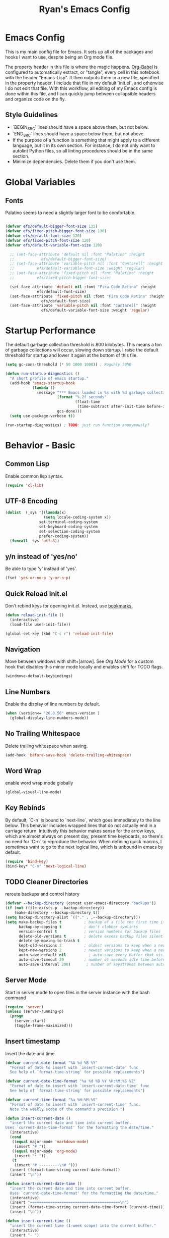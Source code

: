 #+TITLE: Ryan's Emacs Config
#+STARTUP: overview
#+PROPERTY: header-args:emacs-lisp :lexical t :tangle ./racinit.el :results silen
#+EXCLUDE_TAGS: noexport

* Emacs Config
This is my main config file for Emacs. It sets up all of the packages and hooks I want to use, despite being an Org mode file.

The property header in this file is where the magic happens. [[https://orgmode.org/worg/org-contrib/babel/][Org-Babel]] is configured to automatically extract, or "tangle", every cell in this notebook with the header "Emacs-Lisp". It then outputs them in a new file, specified in the property header. I include that file in my default `init.el`, and otherwise I do not edit that file. With this workflow, all editing of my Emacs config is done within this file, and I can quickly jump between collapsible headers and organize code on the fly.

** Style Guidelines
- `BEGIN_SRC` lines should have a space above them, but not below.
- `END_SRC` lines should have a space below them, but not above.
- If the purpose of a function is something that might apply to a different language, put it in its own section. For instance, I do not only want to autolint Python files, so all linting procedures should be in the same section.
- Minimize dependencies. Delete them if you don't use them.

* Global Variables
** Fonts
Palatino seems to need a slightly larger font to be comfortable.

#+BEGIN_SRC emacs-lisp

  (defvar efs/default-bigger-font-size 135)
  (defvar efs/fixed-pitch-bigger-font-size 130)
  (defvar efs/default-font-size 120)
  (defvar efs/fixed-pitch-font-size 120)
  (defvar efs/default-variable-font-size 120)

	;; (set-face-attribute 'default nil :font "Palatino" :height
	;;    		  efs/default-bigger-font-size)
	;; (set-face-attribute 'variable-pitch nil :font "Cantarell" :height
	;; 		    efs/default-variable-font-size :weight 'regular)
	;; (set-face-attribute 'fixed-pitch nil :font "Palatino" :height
	;; 		    efs/fixed-pitch-bigger-font-size)

	(set-face-attribute 'default nil :font "Fira Code Retina" :height
			    efs/default-font-size)
	(set-face-attribute 'fixed-pitch nil :font "Fira Code Retina" :height
			      efs/default-font-size)
	(set-face-attribute 'variable-pitch nil :font "Cantarell" :height
			      efs/default-variable-font-size :weight 'regular)
#+END_SRC
* Startup Performance
  The default garbage collection threshold is 800 kilobytes. This means a ton of garbage collections will occur, slowing down startup. I raise the default threshold for startup and lower it again at the bottom of this file.

#+BEGIN_SRC emacs-lisp
  (setq gc-cons-threshold (* 50 1000 1000)) ; Roguhly 50MB

  (defun run-startup-diagnostics ()
    "A short profile of emacs startup."
    (add-hook 'emacs-startup-hook
              (lambda ()
                (message "*** Emacs loaded in %s with %d garbage collections."
                         (format "%.2f seconds"
                                 (float-time
                                  (time-subtract after-init-time before-init-time)))
                         gcs-done)))
    (setq use-package-verbose t))

  (run-startup-diagnostics) ; TODO: just run function anonymously?
#+END_SRC
* Behavior - Basic
** Common Lisp
Enable common lisp syntax.
#+BEGIN_SRC emacs-lisp
  (require 'cl-lib)
#+END_SRC
** UTF-8 Encoding
#+BEGIN_SRC emacs-lisp
  (dolist  (_sys '((lambda(x)
                   (setq locale-coding-system x))
                 set-terminal-coding-system
                 set-keyboard-coding-system
                 set-selection-coding-system
                 prefer-coding-system))
    (funcall _sys 'utf-8))
#+END_SRC
** y/n instead of 'yes/no'
Be able to type 'y' instead of 'yes'.
#+BEGIN_SRC emacs-lisp
  (fset 'yes-or-no-p 'y-or-n-p)
#+END_SRC
** Quick Reload init.el
 Don't rebind keys for opening init.el. Instead, use [[https://emacs.stackexchange.com/questions/35170/is-there-a-key-binding-to-open-the-configuration-file-of-emacs][bookmarks.]]
 #+BEGIN_SRC emacs-lisp
   (defun reload-init-file ()
     (interactive)
     (load-file user-init-file))

   (global-set-key (kbd "C-c r") 'reload-init-file)
 #+END_SRC
** Navigation
Move between windows with shift+[arrow]. See [[Org Mode]] for a custom hook that disables this minor mode locally and enables shift for TODO flags.

#+BEGIN_SRC emacs-lisp
   (windmove-default-keybindings)
 #+END_SRC

** Line Numbers
Enable the display of line numbers by default.

#+BEGIN_SRC emacs-lisp
  (when (version<= "26.0.50" emacs-version )
    (global-display-line-numbers-mode))
#+END_SRC

** No Trailing Whitespace
Delete trailing whitespace when saving.

#+BEGIN_SRC emacs-lisp
  (add-hook 'before-save-hook 'delete-trailing-whitespace)
#+END_SRC

** Word Wrap
enable word wrap mode globally

#+BEGIN_SRC emacs-lisp
  (global-visual-line-mode)
#+END_SRC

** Key Rebinds
By default, `C-n` is bound to `next-line`, which goes immediately to the line below. This behavior includes wrapped lines that do not actually end in a carriage return. Intuitively this behavior makes sense for the arrow keys, which are almost always on present day, present time keyboards, so there's no need for `C-n` to reproduce the behavior. When defining quick macros, I sometimes want to go to the next logical line, which is unbound in emacs by default.

#+BEGIN_SRC emacs-lisp
(require 'bind-key)
(bind-key* "C-n" 'next-logical-line)
#+END_SRC

** TODO Cleaner Directories
reroute backups and control history

#+BEGIN_SRC emacs-lisp
  (defvar --backup-directory (concat user-emacs-directory "backups"))
  (if (not (file-exists-p --backup-directory))
      (make-directory --backup-directory t))
  (setq backup-directory-alist `(("." . ,--backup-directory)))
  (setq make-backup-files t          ; backup of a file the first time it is saved.
        backup-by-copying t          ; don't clobber symlinks
        version-control t            ; version numbers for backup files
        delete-old-versions t        ; delete excess backup files silently
        delete-by-moving-to-trash t
        kept-old-versions 2          ; oldest versions to keep when a new numbered backup is made (default: 2)
        kept-new-versions 2          ; newest versions to keep when a new numbered backup is made (default: 2)
        auto-save-default nil          ; auto-save every buffer that visits a file
        auto-save-timeout 20         ; number of seconds idle time before auto-save (default: 30)
        auto-save-interval 200)       ; number of keystrokes between auto-saves (default: 300)
#+END_SRC

** Server Mode
Start in server mode to open files in the server instance with the bash command

#+BEGIN_SRC emacs-lisp
  (require 'server)
  (unless (server-running-p)
    (progn
      (server-start)
      (toggle-frame-maximized)))
#+END_SRC

** Insert timestamp
Insert the date and time.
#+BEGIN_SRC emacs-lisp
  (defvar current-date-format "%A %d %B %Y"
    "Format of date to insert with `insert-current-date' func
    See help of `format-time-string' for possible replacements")

  (defvar current-date-time-format "%a %d %B %Y %H:%M:%S %Z"
    "Format of date to insert with `insert-current-date-time' func
    See help of `format-time-string' for possible replacements")

  (defvar current-time-format "%a %H:%M:%S"
    "Format of date to insert with `insert-current-time' func.
    Note the weekly scope of the command's precision.")

  (defun insert-current-date ()
    "insert the current date and time into current buffer.
  Uses `current-date-time-format' for the formatting the date/time."
    (interactive)
    (cond
     ((equal major-mode 'markdown-mode)
      (insert "# "))
     ((equal major-mode 'org-mode)
      (insert "* "))
     (t
      (insert "# ---------\n# ")))
    (insert (format-time-string current-date-format))
    (insert "\n"))

  (defun insert-current-date-time ()
    "insert the current date and time into current buffer.
    Uses `current-date-time-format' for the formatting the date/time."
    (interactive)
    (insert "========================================\n")
    (insert (format-time-string current-date-time-format (current-time)))
    (insert "\n"))

  (defun insert-current-time ()
    "insert the current time (1-week scope) into the current buffer."
    (interactive)
    (insert "- ")
    (insert (format-time-string current-time-format (current-time)))
    (insert " "))

  (global-set-key "\C-x\C-d" 'insert-current-date)
  (global-set-key "\C-x\C-t" 'insert-current-time)
#+END_SRC

* Behavior - Packages
** Packages
Always add ~:ensure t~ to packages with ~use-package~. This causes packages to be installed automatically if they are not present on your system (this is useful when jumping back and forth between a few different machines).

#+BEGIN_SRC emacs-lisp
  ;(require 'use-package)
  (require 'use-package-ensure)
  (setq use-package-always-ensure t)
#+END_SRC

** Try

Download and give a melpa package a shot without adding it to init.el.

#+BEGIN_SRC emacs-lisp
  (use-package try
    :defer t)
#+END_SRC

** which-key mode
A nice mode that shows a list of key bindings that follow from inputs you've already entered.

#+BEGIN_SRC emacs-lisp
  (use-package which-key
    :defer 0
    :diminish which-key-mode
    :config
    (which-key-mode)
    (setq which-key-idle-delay 1))
#+END_SRC

** Enable parenthesis matching mode
https://melpa.org/#/mic-paren

#+BEGIN_SRC emacs-lisp
  (use-package mic-paren
    :config
    (dolist (hooks '(c-mode-common-hook
                    python-mode-hook
                    org-mode-hook
                    emacs-lisp-mode-hook))
      (add-hook hooks 'paren-activate)))
#+END_SRC

** Load non-MELPA packages
 #+begin_src emacs-lisp
   ;;; Place to put local packages.
   (let* ((path (expand-file-name "lisp" user-emacs-directory))
          (local-pkgs (mapcar 'file-name-directory (directory-files-recursively path ".*\\.el"))))
     (if (file-accessible-directory-p path)
         (mapc (apply-partially 'add-to-list 'load-path) local-pkgs)
       (make-directory path :parents)))
 #+end_src

* Theme and Appearance
[[https://emacs.stackexchange.com/questions/7151/is-there-a-way-to-detect-that-emacs-is-running-in-a-terminal][Terminal sessions]] can have problems with color themes, so only load your custom color profile if running in a GUI. I do this by running emacs with two different aliases, one for a full GUI session and another for a terminal, with its own minimal init.el loaded. This is usually only for git commits and other quick edits.
** Visual Tweaks
 Disable the default splash screen, the visual scrollbars, the tool bar, and the menu bar that you never click.

#+BEGIN_SRC emacs-lisp
  (setq inhibit-splash-screen t)
  (scroll-bar-mode -1)
  (menu-bar-mode -1)
  (tool-bar-mode -1)
 #+END_SRC

*** Rainbow Mode
- Sunday 25 February 2024

This highlights hex numbers with the corresponding color, so you know what you're about to get. Useful when doing things like trying to figure out which keyword goes with which color in an rxvt config...

#+BEGIN_SRC emacs-lisp
    (use-package rainbow-mode
      :ensure t)
 #+END_SRC

** load a default theme.
[[https://emacsfodder.github.io/emacs-theme-editor/][Edit your own theme]], or find a [[https://peach-melpa.org/][premade theme]] you like online.

#+BEGIN_SRC emacs-lisp
  (add-to-list 'custom-theme-load-path "~/.emacs.d/themes/")
  (if (display-graphic-p)
      ;;(load-theme 'neptune t))
      (load-theme 'xemacs t))
#+END_SRC

** Display clock and system load average

#+BEGIN_SRC emacs-lisp
  (setq display-time-24hr-format t)
  (display-time-mode 1)
#+END_SRC

** Transparency
Set transparency, and map transparency toggle to C-c t from https://www.emacswiki.org/emacs/TransparentEmacs

#+BEGIN_SRC emacs-lisp
  (defun toggle-transparency ()
    (interactive)
    (let ((alpha (frame-parameter nil 'alpha)))
      (set-frame-parameter
       nil 'alpha
       (if (eql (cond ((numberp alpha) alpha)
                      ((numberp (cdr alpha)) (cdr alpha))
                      ;; Also handle undocumented (<active> <inactive>) form.
                      ((numberp (cadr alpha)) (cadr alpha)))
                100)
           '(95 . 50) '(100 . 100)))))
  (global-set-key (kbd "C-c t") 'toggle-transparency)
#+END_SRC

** Modeline - Spaceline

#+BEGIN_SRC emacs-lisp
  (use-package spaceline
    :config
    (require 'spaceline-config)
    (setq powerline-default-separator (quote arrow))
    (spaceline-spacemacs-theme)
    (spaceline-toggle-projectile-root-off))
#+END_SRC

** diminish - hide minor modes from line

#+BEGIN_SRC emacs-lisp
  (use-package diminish
    :after spaceline
    :init
    (dolist (diminish-list '(page-break-lines-mode
			     undo-tree-mode
			     org-src-mode
			     eldoc-mode
			     visual-line-mode
			     org-indent-mode
			     ))
      (diminish diminish-list)))
#+END_SRC

* Searching
The three packages here are ~ivy~, ~counsel~, and ~swiper~. Together they give regular expression searches with spaces and suggest completions for commands and other minibuffer actions. ~Ivy-rich~ provides extra information on functions in ivy menus.
#+BEGIN_SRC emacs-lisp

  ;; ivy gives intelligent file search with M-x
  (use-package ivy
    :diminish
    :config
    (ivy-mode 1))

  (use-package ivy-rich
    :after ivy
    :init
    (ivy-rich-mode 1))

  ;; counsel is a requirement for swiper
  (use-package counsel)

  ;; swiper is an improved search with intelligent pattern matching.
  (use-package swiper
    :bind (("C-s" . swiper)
           ("C-r" . swiper)
           ("C-c C-r" . ivy-resume)
           ("M-x" . counsel-M-x)
           ("C-x C-f" . counsel-find-file)
           ("M-y" . counsel-yank-pop)
           ("M-n" . (lambda () (interactive) (search-forward (car swiper-history))))
           ("M-p" . (lambda () (interactive) (search-backward (car swiper-history)))))
    :config
    (progn
      (setq ivy-use-virtual-buffers t)
      (setq ivy-display-style 'fancy)
      (define-key read-expression-map (kbd "C-r") 'counsel-expression-history)))
#+END_SRC

* iBuffer

#+BEGIN_SRC emacs-lisp
  ;; begin ibuffer at startup.

  ;; Navigation -------------------------------------------------------------
  (defalias 'list-buffers 'ibuffer)

  ;; Don't show filter groups if there are no filters in the group
  (setq ibuffer-show-empty-filter-groups nil)
  (setq ibuffer-sorting-mode major-mode)
  ;; Don't ask for confirmation to delete unmodified buffers
  (setq ibuffer-expert t)

  ;; categorize buffers by groups:
  (setq ibuffer-saved-filter-groups
        (quote (("default"
                 ("python" (mode . python-mode))
                 ("c/c++" (or
                           (mode . c-mode)
                           (mode . c++-mode)))
                 ("org" (mode . org-mode))
                 ("TeX" (or (filename . ".tex")
                            (filename . ".sty")))
                 ("docs" (mode . markdown-mode))
                 ("web" (or
                         (mode . mhtml-mode)
                         (mode . html-mode)
                         (mode . css-mode)))
                 ("emacs" (or
                           (name . "^\\*scratch\\*$")
                           (name . "^\\*Warnings\\*$")
                           (name . "^\\*Messages\\*$")))
                 ("Dired" (mode . dired-mode))
                 ))))

  (add-hook 'ibuffer-mode-hook
            (lambda ()
              (ibuffer-switch-to-saved-filter-groups "default")))
#+END_SRC
** Make 'size' column human readable
[[https://www.emacswiki.org/emacs/IbufferMode#h5o-12:~:text=match%20qualifier%20it))))-,Use%20Human%20readable%20Size%20column,-I%20don%E2%80%99t%20like][Emacs Wiki has a solution to this.]]

#+BEGIN_SRC emacs-lisp
  (defun human-readable-file-sizes-to-bytes (string)
    "Convert a human-readable file size into bytes."
    (interactive)
    (cond
     ((string-suffix-p "G" string t)
      (* 1000000000 (string-to-number (substring string 0 (- (length string) 1)))))
     ((string-suffix-p "M" string t)
      (* 1000000 (string-to-number (substring string 0 (- (length string) 1)))))
     ((string-suffix-p "K" string t)
      (* 1000 (string-to-number (substring string 0 (- (length string) 1)))))
     (t
      (string-to-number (substring string 0 (- (length string) 1))))))

  (defun bytes-to-human-readable-file-sizes (bytes)
    "Convert number of bytes to human-readable file size."
    (interactive)
    (cond
     ((> bytes 1000000000) (format "%10.1fG" (/ bytes 1000000000.0)))
     ((> bytes 100000000) (format "%10.0fM" (/ bytes 1000000.0)))
     ((> bytes 1000000) (format "%10.1fM" (/ bytes 1000000.0)))
     ((> bytes 100000) (format "%10.0fk" (/ bytes 1000.0)))
     ((> bytes 1000) (format "%10.1fk" (/ bytes 1000.0)))
     (t (format "%10d" bytes))))

  ;; Use human readable Size column instead of original one

  (define-ibuffer-column size-h
    (:name "Size"
           :summarizer
           (lambda (column-strings)
             (let ((total 0))
               (dolist (string column-strings)
                 (setq total
                       (+ (float (human-readable-file-sizes-to-bytes string))
                          total)))
               (bytes-to-human-readable-file-sizes total)))); :summarizer nil
    (bytes-to-human-readable-file-sizes (buffer-size)))

  ;; Modify the default ibuffer-formats
  (setq ibuffer-formats
        '((mark modified read-only locked " "
                (name 30 30 :left :elide)
                " "
                (size-h 11 -1 :right)
                " "
                (mode 16 16 :left :elide)
                " "
                filename-and-process)
          (mark " "
                (name 33 33)
                " " filename)))
#+END_SRC

* Dashboard / Homescreen
- Added dashboard config to [[https://githubmemory.com/repo/emacs-dashboard/emacs-dashboard/issues/297][close agenda buffers]] after reading them on startup.

#+BEGIN_SRC emacs-lisp
  (use-package projectile
    :diminish projectile-mode
    :config (projectile-mode)
    :bind-keymap
    ("C-c p" . projectile-command-map)
    :custom ((projectile-completion-system 'ivy))
    :init
    (when (file-directory-p "~/repos/")
      (setq projectile-project-search-path '("~/repos/"))))

  (use-package all-the-icons)

  ;; install if not present
  (unless (file-exists-p "~/.local/share/fonts/all-the-icons.ttf")
    (all-the-icons-install-fonts))

  (use-package dashboard
    :config
    (dashboard-setup-startup-hook)
    (setq dashboard-startup-banner "~/.emacs.d/banner/Aoba.png")
    (setq dashboard-items '((projects . 10)
                            (agenda . 5)
                            (recents . 15)
                            (bookmarks . 5)
                            (registers . 5)))
    (setq dashboard-center-content t)
    (setq dashboard-set-file-icons t)
    (setq dashboard-set-heading-icons t)
    (setq dashboard-footer-messages nil)
    (load-file "~/.emacs.d/dashboard_quotes.el")
    (setq dashboard-banner-logo-title (nth (random (length dashboard-quote-list)) dashboard-quote-list))
    (setq dashboard-agenda-release-buffers t))
#+END_SRC

* Org Mode
** Org Base Config
#+BEGIN_SRC emacs-lisp
  ;; Org-mode ------------------------------------------------------------
  (defun org-mode-setup ()
    (org-indent-mode)
    (dolist (face '((org-level-1 . 1.3)
                    (org-level-2 . 1.2)
                    (org-level-3 . 1.1)
                    (org-level-4 . 1.0)
                    (org-level-5 . 1.1)
                    (org-level-6 . 1.1)
                    (org-level-7 . 1.1)
                    (org-level-8 . 1.1)))
      (set-face-attribute (car face) nil :font "Cantarell" :weight 'regular :height (cdr face)))
    (set-face-attribute 'org-block nil :foreground nil :inherit 'fixed-pitch)
    (set-face-attribute 'org-code nil   :inherit '(shadow fixed-pitch))
    (set-face-attribute 'org-table nil   :inherit '(shadow fixed-pitch))
    (set-face-attribute 'org-verbatim nil :inherit '(shadow fixed-pitch))
    (set-face-attribute 'org-special-keyword nil :inherit '(font-lock-comment-face fixed-pitch))
    (set-face-attribute 'org-meta-line nil :inherit '(font-lock-comment-face fixed-pitch))
    (set-face-attribute 'org-checkbox nil :inherit 'fixed-pitch))

  ;;(org-mode-setup)
  (defun org-winmove-setup()
    (setq-local windmove-mode nil)
    (add-hook 'org-shiftup-final-hook 'windmove-up)
    (add-hook 'org-shiftleft-final-hook 'windmove-left)
    (add-hook 'org-shiftdown-final-hook 'windmove-down)
    (add-hook 'org-shiftright-final-hook 'windmove-right))

  (defun org-note-insert-page ()
    "Prompt user to enter a number, with input history support."
    (interactive)
    (let (n)
      (setq n (read-number "Enter a page number: " ))
      (end-of-line)
      (insert "\n- ")
      (insert (format "(%d) " n))))

  (use-package org
    :hook
    ((org-mode . org-mode-setup)
     (org-mode . org-winmove-setup))
    :commands (org-capture org-agenda)
    :config
    (setq org-ellipsis " ▾") ;; get rid of ugly orange underlining
    (require 'ox-md)   ;; Add markdown export support
    :bind
    ("C-c a" . org-agenda)
    ("C-p"   . org-note-insert-page))

  (use-package org-bullets
    :hook (org-mode . org-bullets-mode)
    :custom
    (org-bullets-bullet-list '("あ" "い" "う" "え" "お")))

  ;; org agenda
  (setq org-agenda-files
        '("~/Dropbox/emacs/rac-agenda.org"
          "~/Dropbox/emacs/Birthdays.org"))
  (setq org-log-done 'time)

  ;; reveal.js presentations
  (use-package ox-reveal
    :config
    ;; We need to tell ox-reveal where to find the js file.
    (dolist (setq '(
                    (org-reveal-root "http://cdn.jsdelivr.net/npm/reveal.js")
                    (org-reveal-mathjax t)))))

#+END_SRC
** Org Links Mode

#+BEGIN_SRC emacs-lisp
  (global-set-key (kbd "C-c c")
                  'org-capture)

  (defadvice org-capture-finalize
      (after delete-capture-frame activate)
    "Advise capture-finalize to close the frame"
    (if (equal "capture" (frame-parameter nil 'name))
        (delete-frame)))

  (defadvice org-capture-destroy
      (after delete-capture-frame activate)
    "Advise capture-destroy to close the frame"
    (if (equal "capture" (frame-parameter nil 'name))
        (delete-frame)))

  (use-package noflet)

  (defun make-capture-frame ()
    "Create a new frame and run org-capture."
    (interactive)
    (make-frame '((name . "capture")))
    (select-frame-by-name "capture")
    (delete-other-windows)
    (noflet ((switch-to-buffer-other-window (buf) (switch-to-buffer buf)))
      (org-capture)))
#+END_SRC

** Org babel load languages

#+BEGIN_SRC emacs-lisp
  (with-eval-after-load 'org
    (org-babel-do-load-languages
     'org-babel-load-languages
     '((emacs-lisp . t)
       (python . t)))
    (setq org-confirm-babel-evaluate nil))
#+END_SRC

** Org Capture Templates

Do not be confused between the quote and the [[https://www.gnu.org/software/emacs/manual/html_node/elisp/Backquote.html][backquote]]. The quote "'( )" returns a list, but does not let you evaluate within it. A backquote will allow items within the list to be evaluated, by prefacing them with a comma operator ",". The comma will evaluate the following list or element, and expand it in the list. I use this below to keep myself from retyping the complicated `link-capture-string` five times (following the "Do Not Repeat Yourself" principle.)

#+BEGIN_SRC emacs-lisp

  (setq link-capture-string "| [[%^{LINK}][%^{TITLE}]] | %^{NOTES} | %^g | %t |")
  (setq quote-capture-string "# %T\n#+BEGIN_QUOTE\n/%^{QUOTE}/\n\t--%^{SOURCE}\n#+END_QUOTE\n\n%?")

  (setq org-capture-templates
        `(
          ("t" "Todo / Tasks" entry (file "~/Dropbox/emacs/rac-agenda.org")
           "* TODO %?\n %U\n %a\n %i \n%T" :empty-lines 1 :prepend t :kill-buffer t)
          ("1" "Links : Geofront" table-line (file+headline
                                              "~/Dropbox/website/org/capture/links-general.org" "Links")
           ,link-capture-string :kill-buffer t)
          ("2" "Links : NERV Headquarters" table-line (file+headline
                                                       "~/Dropbox/website/org/capture/links-focused.org" "Other")
           ,link-capture-string :kill-buffer t)
          ("3" "Links : Central Dogma" table-line (file+headline                                       "~/Dropbox/website/org/capture/links-private.org" "Links")
           ,link-capture-string :kill-buffer t)
          ("n" "Links : Nabokov" table-line (file+headline
                                             "~/Dropbox/website/org/capture/links-general.org" "Nabokovia")
           ,link-capture-string :kill-buffer t)
          ("q" "new quote" plain (file+headline "~/Dropbox/website/org/geocite/other/other-content-index.org" "Quotes")
           :prepend t :kill-buffer t)
          ("g" "Links : Games [Geofront]" table-line (file+headline
                                                      "~/Dropbox/website/org/capture/links-general.org" "Game")
           ,link-capture-string :kill-buffer t)
          ))
#+END_SRC
** Auto tangle Org config file

#+begin_src emacs-lisp
  (defun rac-org-babel-tangle-config ()
    (when (string-equal (buffer-file-name)
                        (expand-file-name "~/repos/rac_dotfiles/.emacs.d/racinit.org"))
      (let ((org-confirm-babel-evaluate nil))
        (org-babel-tangle))))

  (add-hook 'org-mode-hook (lambda () (add-hook 'after-save-hook #'rac-org-babel-tangle-config)))
#+end_src

** Visual Fill Org Hook

#+BEGIN_SRC emacs-lisp
  (defun rac-org-mode-visual-fill ()
    (setq visual-fill-column-width 150
          visual-fill-column-center-text t)
    (visual-fill-column-mode 1))

  (use-package visual-fill-column
    :defer t
    :hook (org-mode . rac-org-mode-visual-fill)
    :diminish)
#+END_SRC

** Org Roam

#+BEGIN_SRC emacs-lisp
  (defun org-roam-node-insert-immediate (arg &rest args)
    (interactive "P")
    (let ((args (push arg args))
	      (org-roam-capture-templates (list (append (car org-roam-capture-templates)
							'(:immediate-finish t)))))
      (apply #'org-roam-node-insert args)))
#+END_SRC

#+BEGIN_SRC emacs-lisp
  (use-package org-roam
    :ensure t
    :init
    (setq org-roam-v2-ack t)
    :custom
    (org-roam-directory "~/Dropbox/emacs/Roam/db")
    (org-roam-completion-everywhere t)
    (org-roam-capture-templates
     '(("n" "note: default" plain
        "%?"
        :if-new (file+head "%<%Y%m%d>-${slug}.org" "#+title: ${title}\n")
        :unnarrowed t)
       ("a" "author" plain
        "* Bio\n\n- year: %?\n- Birthplace: %?\n- Other: %?\n\n"
        :if-new (file+head "%<%Y%m%d>-${slug}.org" "#+title: ${title}\n")
        :unnarrowed t)
       ("b" "book" plain
        (file "~/Dropbox/emacs/Roam/templates/book_template.org")
        :if-new (file+head "%<%Y%m%d>-${slug}.org" "#+title: ${title}\n")
        :unnarrowed t)))
    :bind (("C-c n l" . org-roam-buffer-toggle)
  	 ("C-c n f" . org-roam-node-find)
  	 ("C-c n i" . org-roam-node-insert)
  	 ("C-c n I" . org-roam-node-insert-immediate)
  	 ("C-c n c" . org-id-get-create)
  	 :map org-mode-map
  	 ("C-M-i" . completion-at-point))
    :config
    (org-roam-setup)
  					; The following snippet allows searching for tags using `org-roam-node-find`.
  					;  [[https://github.com/org-roam/org-roam/pull/2054]]
    (setq org-roam-node-display-template
  	(concat "${title:*} "
  		(propertize "${tags:10}" 'face 'org-tag)))
    )
                 #+END_SRC

*** Org-Roam-Ui
#+BEGIN_SRC emacs-lisp
  (use-package org-roam-ui
    :ensure t)
#+END_SRC
** Reference and Citations

*** Bibtex

#+BEGIN_SRC emacs-lisp
  (use-package bibtex
    :ensure async)
  (setq bibtex-autokey-year-length 4
        bibtex-autokey-name-year-separator "-"
        bibtex-autokey-year-title-separator "-"
        bibtex-autokey-titleword-separator "-"
        bibtex-autokey-titlewords 2
        bibtex-autokey-titlewords-stretch 1
        bibtex-autokey-titleword-length 5)
#+END_SRC

** Latex with Org Export
[[https://emacs.stackexchange.com/questions/54703/exporting-latex-commands-to-html-mathjax][Exporting LaTeX newcommands to MathJax in Org mode]]

This must be loaded after `org`!!!

#+BEGIN_SRC emacs-lisp
  ;; (with-eval-after-load "org"
  ;; (add-to-list 'org-src-lang-modes '("latex-macros" . latex)))

  (defvar org-babel-default-header-args:latex-macros
    '((:results . "raw")
      (:exports . "results")))

  (defun prefix-all-lines (pre body)
    (with-temp-buffer
      (insert body)
      (string-insert-rectangle (point-min) (point-max) pre)
      (buffer-string)))

  (defun org-babel-execute:latex-macros (body _params)
    (concat
     (prefix-all-lines "#+LATEX_HEADER: " body)
     "\n#+HTML_HEAD_EXTRA: <div style=\"display: none\"> \\(\n"
     (prefix-all-lines "#+HTML_HEAD_EXTRA: " body)
     "\n#+HTML_HEAD_EXTRA: \\)</div>\n"))
   #+END_SRC

* TODO LaTeX
** TODO Auctex / latexmk

#+BEGIN_SRC emacs-lisp
  (use-package auctex
    :mode (("\\.tex\\'" . latex-mode)
           ("\\.sty\\'" . latex-mode))
    ;;:bind (("C-c l" . (compile "latexmk")))
    :bind ("C-<return>" . compile)
    :config
    (setq TeX-electric-sub-and-superscript t)
    )
#+END_SRC

- Wednesday 21 February 2024
There are some detailed examples on LaTeX environments [[https://emacs.stackexchange.com/questions/34189/emacs-setup-for-latex-after-use-package-verse][here]]. Your hooks weren't working because you were in tex mode, not latex mode.

* TODO LSP and IDE Core
** Language Server Protocol
This will take some fiddling. See [[https://emacs-lsp.github.io/lsp-mode/tutorials/how-to-turn-off/][this page]] for a list of the options that can be enabled/disabled in lsp-mode.

#+BEGIN_SRC emacs-lisp :tangle no
  (defun efs/lsp-mode-setup()
    (setq lsp-headerline-breadcrumb-segments '(path-up-to-project file symbols))
    (lsp-headerline-breadcrumb-mode))

  (use-package lsp-mode
    :commands (lsp lsp-deferred)
    :hook (lsp-mode . efs/lsp-mode-setup)
    :init
    (setq lsp-keymap-prefix "C-c l")
    :config
    (setq lsp-enable-which-key-integration t)
    (setq lsp-signature-auto-activate nil)
    (setq lsp-diagnostics-provider :none))

  (use-package lsp-ui
    :hook (lsp-mode . lsp-ui-mode)
    :custom
    (lsp-ui-doc-position 'bottom))

  (use-package lsp-treemacs
    :after lsp)

  (use-package lsp-ivy
    :after lsp)
#+END_SRC

Getting the lsp server [[https://emacs-lsp.github.io/lsp-mode/page/remote/#tramp][working over Tramp]] will be a pain. Avoid it if you can.

- Thursday 07 March 2024
  I'm not sure I like this at all. Disabling completely for now.
** Autocompletion
** Flycheck

#+BEGIN_SRC emacs-lisp
  (use-package flycheck
    :ensure t
    :config
    (add-hook 'after-init-hook #'global-flycheck-mode)
    ;; Set the gcc language standard.
    (add-hook 'c++-mode-hook '(lambda () (setq flycheck-gcc-language-standard "c++23")))
    ;; Tell cppcheck to use c++23.
    (setq flycheck-cppcheck-standards '("c++23"))
    (add-hook 'c++-mode-hook
            '(lambda ()
               (setq flycheck-gcc-args '("-std=c++23"))))
    )
#+END_SRC

#+BEGIN_SRC emacs-lisp
  (use-package company
    :hook
    ((emacs-lisp-mode
      c++-mode
      c-mode
      lsp-mode
      python-mode)
     . company-mode)
    :bind (:map company-active-map
                ("<tab>" . company-complete-selection))
    :custom
    (company-minimum-prefix-length 1)
    (company-idle-delay 0.0)
    :custom-face
    (company-tooltip
     ((t (:family "Terminus")))))
#+END_SRC

* Auto Linting
** Python
Automatically run `blacken` on any Python buffer upon saving. The time saved is worth any disagreements I might have about formatting.

#+BEGIN_SRC emacs-lisp
  (use-package blacken
    :hook (python-mode . blacken-mode))
#+END_SRC

** TODO C/C++
** TODO Emacs-Lisp
Find a way to auto-lint Emacs-Lisp code blocks in Org files. The rules should be something like [[https://github.com/bbatsov/emacs-lisp-style-guide][the ones here.]]
* Python
** Selective Display
Uses the function keys to hide indentation.

#+BEGIN_SRC emacs-lisp
  (defun indent-show-all ()
    (interactive)
    (set-selective-display nil)
    (condition-case nil (hs-show-all) (error nil))
    (show-all))
  (defun python-remap-fs ()
    (global-set-key [f1] 'indent-show-all)
    (global-set-key [f2] (lambda () (interactive) (set-selective-display
                                                   standard-indent)))
    (global-set-key [f3] (lambda () (interactive) (set-selective-display
                                                   (* 2 standard-indent))))
    (global-set-key [f4] (lambda () (interactive) (set-selective-display
                                                   (* 3 standard-indent))))
    (global-set-key [f5] (lambda () (interactive) (set-selective-display
                                                   (* 4 standard-indent))))
    (global-set-key [f6] (lambda () (interactive) (set-selective-display
                                                   (* 5 standard-indent))))
    (global-set-key [f7] (lambda () (interactive) (set-selective-display
                                                   nil))))
  (add-hook 'python-mode-hook 'python-remap-fs)
#+END_SRC

See here for the [[https://stackoverflow.com/questions/23654334/python-in-emacs-name-main-but-somehow-not][difference between]] sending the current Python buffer to an inferior shell (`C-c C-c`) and the universal command that also sends `__main__` for properly written scripts (`C-u C-c C-c`)
** Python Base

#+BEGIN_SRC emacs-lisp
      (use-package python
        :ensure t
        :custom
        (python-shell-interpreter "python3"))

      (use-package conda
        :after python
        :config
        (custom-set-variables
         '(conda-anaconda-home "~/.conda/"))
        (setq conda-env-home-directory (expand-file-name "~/miniconda3/"))
        (conda-env-activate "~/miniconda3/"))
#+END_SRC

** Yasnippet
Check out this good [[http://www.howardism.org/Technical/Emacs/templates-tutorial.html][tutorial]] on Yasnippet features and functions.

#+BEGIN_SRC emacs-lisp
  (use-package yasnippet
    :ensure t
    :config
    (add-to-list 'yas-snippet-dirs (locate-user-emacs-file "snippets"))
    (yas-reload-all)
    (yas-global-mode 1)
    :bind
    ("C-<tab>" . yas-expand))

#+END_SRC

* TODO C / C++
** Set compile hook to C/++

#+BEGIN_SRC emacs-lisp
  (add-hook 'c-mode-common-hook
            (lambda ()
              (local-set-key (kbd "C-<return>") 'compile)))
#+END_SRC

* SSH / TRAMP
[[https://www.gnu.org/software/emacs/manual/html_node/tramp/Traces-and-Profiles.html][GNU.org]] lists the Tramp verbosity levels, from 0 (doesn't talk to you at all) to 10 (doesn't shut up). 3 is the default. For your sanity (I'm speaking from experience), do _not_ set this to 10 for any stupid reason.
** Tramp

#+BEGIN_SRC emacs-lisp
  (setq tramp-verbose 3)
#+END_SRC

* Version Control
This is for playing around only. In practice, I have found that doing this from the terminal is easier.

#+BEGIN_SRC emacs-lisp
  (use-package magit
    :commands (magit-status magit-get-current-branch))
#+END_SRC

* Website
** Main Website Export
Deploy with `C-c + b`.

The current way I deal with this is to keep the site elisp in a separate file, which might be packaged with the site repo as a root level configuration file. I then build the site [[https://stackoverflow.com/questions/46295511/how-to-run-org-mode-commands-from-shell][from the command line]], with a `make` recipe. Since I only have one website, I don't have this in stencil form, but it could be made quickly from my Geocities page.

At any rate, load `websites.el'.

#+BEGIN_SRC emacs-lisp
  (load-if-exists "~/.emacs.d/websites.el")
#+END_SRC
** Rebuild Sites
 #+BEGIN_SRC emacs-lisp
   (global-set-key (kbd "C-c b") 'org-publish-project)
 #+END_SRC

** Other Tools
For exporting an emacs buffer as an html file.

#+BEGIN_SRC emacs-lisp
  (use-package htmlize
    :defer 0)
#+END_SRC

* End Of Startup Actions
Lower the garbage collection threshold from the higher value used at startup.

#+BEGIN_SRC emacs-lisp
(setq gc-cons-threshold (* 2 1000 1000)) ;;roughly 2MB
#+END_SRC


- Wednesday 06 March 2024
[[https://www.gnu.org/software/emacs/manual/html_node/emacs/Saving-Emacs-Sessions.html][Emacs desktop sessions]]

#+BEGIN_SRC emacs-lisp
     (desktop-save-mode t)

  (setq your-own-path default-directory)
  (if (file-exists-p
       (concat your-own-path ".emacs.desktop"))
      (desktop-read your-own-path))

  (add-hook 'kill-emacs-hook
        `(lambda ()
          (desktop-save ,your-own-path t)))

   #+END_SRC

* Test Space
For settings and Melpa packages I haven't committed myself to.
* Dump
** Org-Ref
I tried this for a while and it didn't do anything for me except break the update to Emacs 29. That's it for now.
#+BEGIN_SRC emacs-lisp :tangle no
  (use-package org-ref			;
      :config
      (setq org-latex-pdf-process (list "latexmk -shell-escape -bibtex -f -pdf %f")))
  (setq bibtex-completion-bibliography
        '("~/Dropbox/emacs/bibliography/physics.bib"
          "~/Dropbox/emacs/bibliography/otherworld.bib"
          "~/Dropbox/emacs/bibliography/nuclear.bib")
        bibtex-completion-library-path '("~/Dropbox/bibtex-pdfs/")
        bibtex-completion-notes-path "~/Dropbox/emacs/bibliography/notes/"
        bibtex-completion-notes-template-multiple-files "* ${author-or-editor}, ${title}, ${journal}, (${year}) :${=type=}: \n\nSee [[cite:&${=key=}]]\n"
        bibtex-completion-additional-search-fields '(keywords)
        bibtex-completion-display-formats
        '((article       . "${=has-pdf=:1}${=has-note=:1} ${year:4} ${author:36} ${title:*} ${journal:40}")
          (inbook        . "${=has-pdf=:1}${=has-note=:1} ${year:4} ${author:36} ${title:*} Chapter ${chapter:32}")
          (incollection  . "${=has-pdf=:1}${=has-note=:1} ${year:4} ${author:36} ${title:*} ${booktitle:40}")
          (inproceedings . "${=has-pdf=:1}${=has-note=:1} ${year:4} ${author:36} ${title:*} ${booktitle:40}")
          (t             . "${=has-pdf=:1}${=has-note=:1} ${year:4} ${author:36} ${title:*}"))
        bibtex-completion-pdf-open-function
        (lambda (fpath)
          (call-process "open" nil 0 nil fpath)))

  (define-key org-mode-map (kbd "C-c C-] b") 'org-ref-bibtex-hydra/body)
  (define-key org-mode-map (kbd "C-c C-] i") 'org-ref-insert-link)
  (define-key org-mode-map (kbd "C-c C-] c") 'org-ref-insert-cite-function)
  (define-key org-mode-map (kbd "C-c C-] n") 'org-ref-bibtex-hydra/org-ref-bibtex-new-entry/body-and-exit) ;
#+END_SRC
** RSS - Elfeed
I keep my elfeed-org file in [[~/Dropbox/emacs/elfeed.org][Dropbox]] to allow syncing between computers.

#+BEGIN_SRC emacs-lisp :tangle no
  (use-package elfeed
    :ensure t
    :commands (elfeed)
    :bind ("C-x w" . elfeed)
    :config
    (setq-default elfeed-search-filter "@6-months-ago +unread"))
#+END_SRC

** Directory Management
All I really want is for directory buffers not to accumulate.

#+BEGIN_SRC emacs-lisp :tangle no
  (use-package dired
    :ensure nil
    :commands (dired dired-jump)
    :custom ((dired-listing-switches "-hago --group-directories-first")
             (setq delete-by-moving-to-trash t)))
  (use-package all-the-icons-dired
    :hook (dired-mode . all-the-icons-dired-mode))
#+END_SRC
